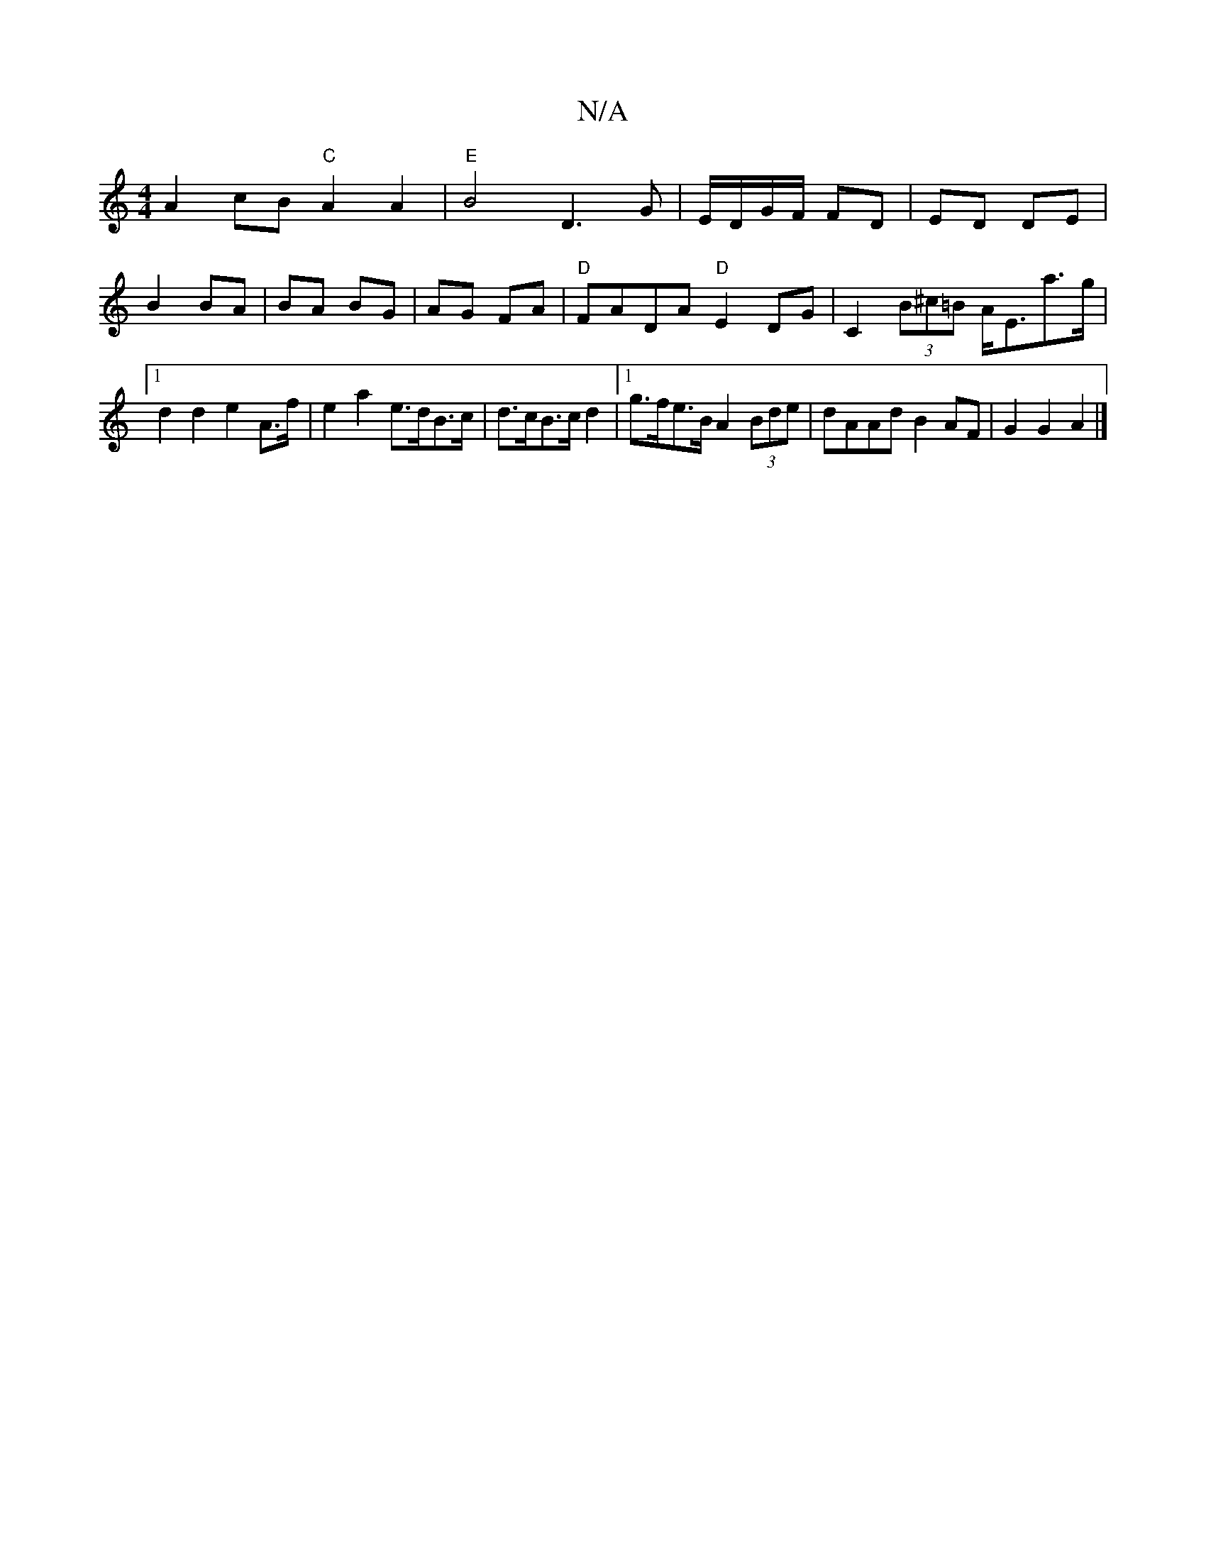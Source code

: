 X:1
T:N/A
M:4/4
R:N/A
K:Cmajor
 A2cB "C" A2 A2 | "E"B4 D3 G|E/D/G/F/ FD | ED DE |
B2 BA | BA BG | AG FA | "D"FADA "D"E2DG | C2 (3B^c=B A<Ea>g |1 d2 d2 e2 A>f | e2 a2 e>dB>c | d>cB>c d2 |[1 g>fe>B A2 (3Bde | dAAd B2 AF | G2 G2 A2 |]